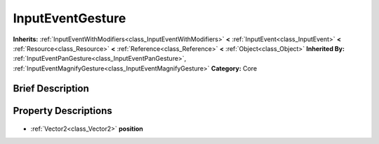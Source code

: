 .. Generated automatically by doc/tools/makerst.py in Godot's source tree.
.. DO NOT EDIT THIS FILE, but the InputEventGesture.xml source instead.
.. The source is found in doc/classes or modules/<name>/doc_classes.

.. _class_InputEventGesture:

InputEventGesture
=================

**Inherits:** :ref:`InputEventWithModifiers<class_InputEventWithModifiers>` **<** :ref:`InputEvent<class_InputEvent>` **<** :ref:`Resource<class_Resource>` **<** :ref:`Reference<class_Reference>` **<** :ref:`Object<class_Object>`
**Inherited By:** :ref:`InputEventPanGesture<class_InputEventPanGesture>`, :ref:`InputEventMagnifyGesture<class_InputEventMagnifyGesture>`
**Category:** Core

Brief Description
-----------------



Property Descriptions
---------------------

  .. _class_InputEventGesture_position:

- :ref:`Vector2<class_Vector2>` **position**



